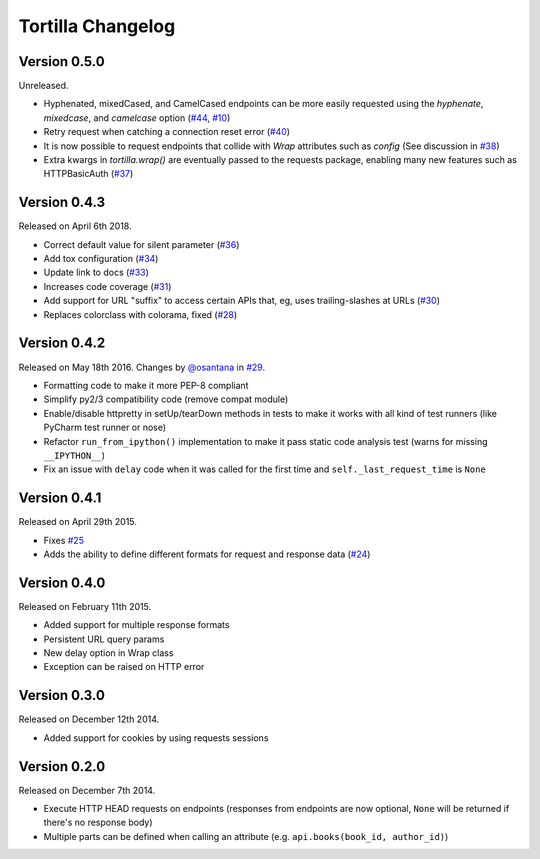 Tortilla Changelog
==================

Version 0.5.0
-------------

Unreleased.

- Hyphenated, mixedCased, and CamelCased endpoints can be more easily
  requested using the `hyphenate`, `mixedcase`, and `camelcase` option
  (`#44`_, `#10`_)
- Retry request when catching a connection reset error (`#40`_)
- It is now possible to request endpoints that collide with `Wrap`
  attributes such as `config` (See discussion in `#38`_)
- Extra kwargs in `tortilla.wrap()` are eventually passed to the
  requests package, enabling many new features such as HTTPBasicAuth
  (`#37`_)

.. _#44: https://github.com/tortilla/tortilla/issues/44
.. _#40: https://github.com/tortilla/tortilla/pull/40
.. _#38: https://github.com/tortilla/tortilla/pull/38
.. _#37: https://github.com/tortilla/tortilla/pull/37
.. _#10: https://github.com/tortilla/tortilla/issues/10

Version 0.4.3
-------------

Released on April 6th 2018.

- Correct default value for silent parameter (`#36`_)
- Add tox configuration (`#34`_)
- Update link to docs (`#33`_)
- Increases code coverage (`#31`_)
- Add support for URL "suffix" to access certain APIs that, eg, uses
  trailing-slashes at URLs (`#30`_)
- Replaces colorclass with colorama, fixed (`#28`_)

.. _#36: https://github.com/tortilla/tortilla/issues/36
.. _#34: https://github.com/tortilla/tortilla/pull/34
.. _#33: https://github.com/tortilla/tortilla/pull/33
.. _#31: https://github.com/tortilla/tortilla/pull/31
.. _#30: https://github.com/tortilla/tortilla/pull/30
.. _#28: https://github.com/tortilla/tortilla/issues/28

Version 0.4.2
-------------

Released on May 18th 2016. Changes by `@osantana`_ in `#29`_.

- Formatting code to make it more PEP-8 compliant
- Simplify py2/3 compatibility code (remove compat module)
- Enable/disable httpretty in setUp/tearDown methods in tests to make
  it works with all kind of test runners (like PyCharm test runner or
  nose)
- Refactor ``run_from_ipython()`` implementation to make it pass static
  code analysis test (warns for missing ``__IPYTHON__``)
- Fix an issue with ``delay`` code when it was called for the first
  time and ``self._last_request_time`` is ``None``

.. _@osantana: https://github.com/osantana
.. _#29: https://github.com/tortilla/tortilla/pull/29

Version 0.4.1
-------------

Released on April 29th 2015.

- Fixes `#25`_
- Adds the ability to define different formats for request and response
  data (`#24`_)

.. _#25: https://github.com/tortilla/tortilla/issues/25
.. _#24: https://github.com/tortilla/tortilla/pull/24

Version 0.4.0
-------------

Released on February 11th 2015.

- Added support for multiple response formats
- Persistent URL query params
- New delay option in Wrap class
- Exception can be raised on HTTP error

Version 0.3.0
-------------

Released on December 12th 2014.

- Added support for cookies by using requests sessions

Version 0.2.0
-------------

Released on December 7th 2014.

- Execute HTTP HEAD requests on endpoints (responses from endpoints are
  now optional, ``None`` will be returned if there's no response body)
- Multiple parts can be defined when calling an attribute (e.g.
  ``api.books(book_id, author_id)``)
